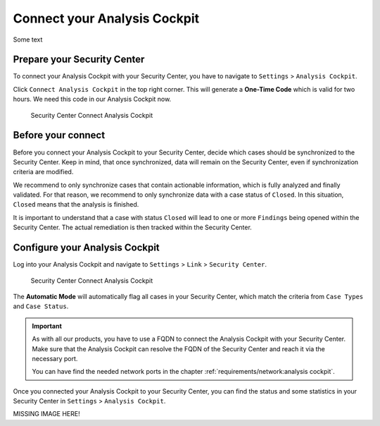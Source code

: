 .. index:: Connect your Analysis Cockpit

Connect your Analysis Cockpit
=============================

Some text

Prepare your Security Center
^^^^^^^^^^^^^^^^^^^^^^^^^^^^

To connect your Analysis Cockpit with your Security Center,
you have to navigate to ``Settings`` > ``Analysis Cockpit``.

Click ``Connect Analysis Cockpit`` in the top right corner.
This will generate a **One-Time Code** which is valid for
two hours. We need this code in our Analysis Cockpit now.

.. figure:: ../images/first-steps_sc-connect-ac1.png
   :alt: Security Center Connect Analysis Cockpit

   Security Center Connect Analysis Cockpit

Before your connect
^^^^^^^^^^^^^^^^^^^

Before you connect your Analysis Cockpit to your Security Center,
decide which cases should be synchronized to the Security Center.
Keep in mind, that once synchronized, data will remain on the
Security Center, even if synchronization criteria are modified.

We recommend to only synchronize cases that contain actionable
information, which is fully analyzed and finally validated.
For that reason, we recommend to only synchronize data with
a case status of ``Closed``. In this situation, ``Closed`` means
that the analysis is finished.

It is important to understand that a case with status ``Closed``
will lead to one or more ``Findings`` being opened within the
Security Center. The actual remediation is then tracked within
the Security Center.

Configure your Analysis Cockpit
^^^^^^^^^^^^^^^^^^^^^^^^^^^^^^^

Log into your Analysis Cockpit and navigate to ``Settings`` >
``Link`` > ``Security Center``. 

.. figure:: ../images/first-steps_sc-connect-ac2.png
   :alt: Security Center Connect Analysis Cockpit

   Security Center Connect Analysis Cockpit

The **Automatic Mode** will automatically flag all cases in your
Security Center, which match the criteria from ``Case Types`` and
``Case Status``.

.. important::
   As with all our products, you have to use a FQDN to connect
   the Analysis Cockpit with your Security Center. Make sure
   that the Analysis Cockpit can resolve the FQDN of the Security
   Center and reach it via the necessary port.
   
   You can have find the needed network ports in the chapter
   :ref:`requirements/network:analysis cockpit`.

Once you connected your Analysis Cockpit to your Security Center,
you can find the status and some statistics in your Security Center
in ``Settings`` > ``Analysis Cockpit``.

MISSING IMAGE HERE!